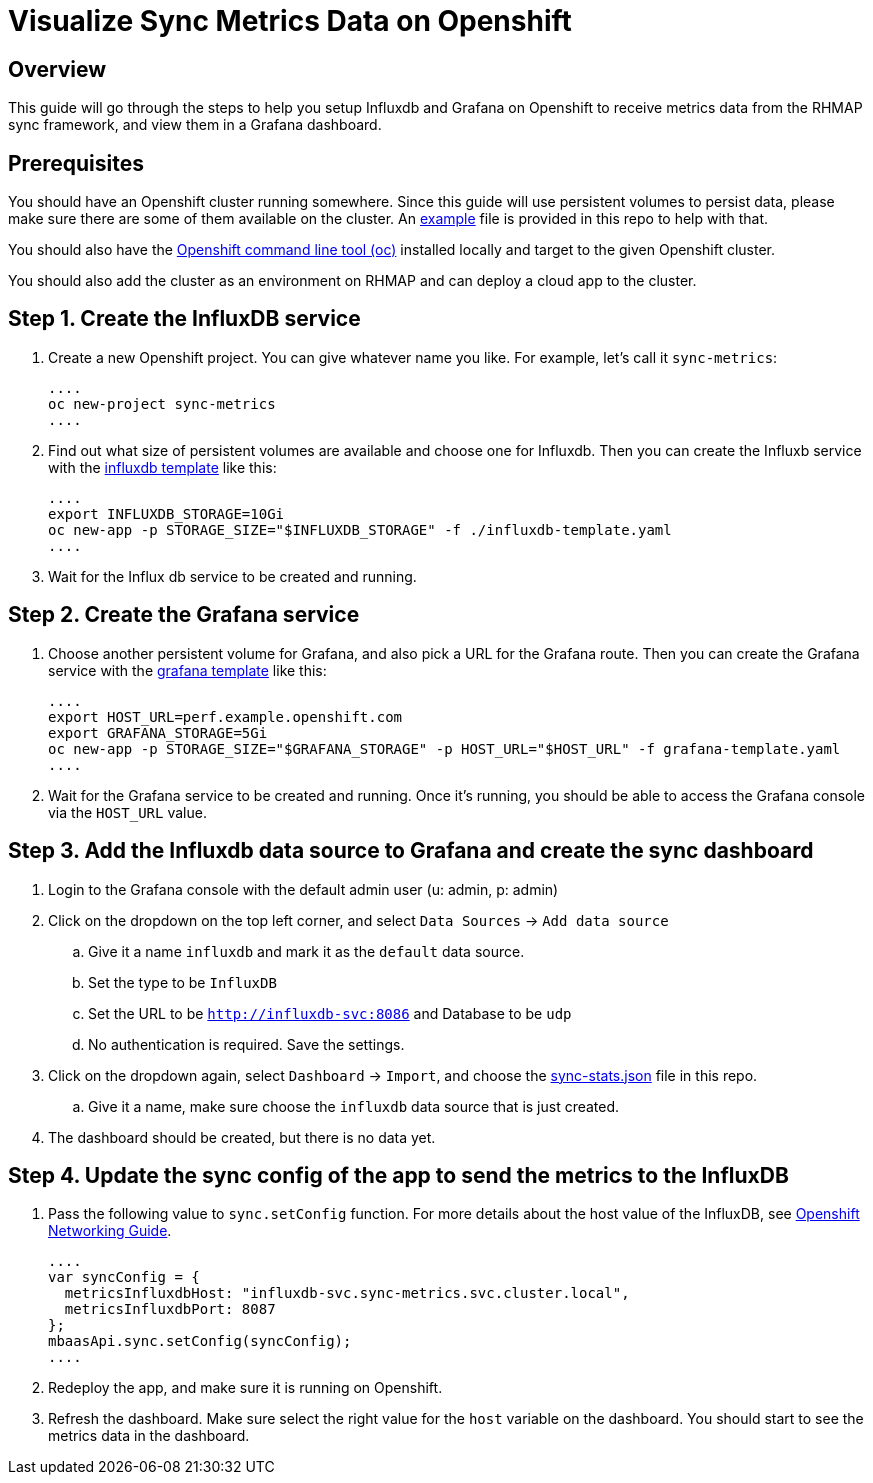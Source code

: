 = Visualize Sync Metrics Data on Openshift

== Overview

This guide will go through the steps to help you setup Influxdb and Grafana on Openshift to receive metrics data from the RHMAP sync framework, and view them in a Grafana dashboard.

== Prerequisites

You should have an Openshift cluster running somewhere. Since this guide will use persistent volumes to persist data, please make sure there are some of them available on the cluster. An link:pvs-example.yaml[example] file is provided in this repo to help with that.

You should also have the https://docs.openshift.org/latest/cli_reference/get_started_cli.html[Openshift command line tool (oc)] installed locally and target to the given Openshift cluster.

You should also add the cluster as an environment on RHMAP and can deploy a cloud app to the cluster.

== Step 1. Create the InfluxDB service

. Create a new Openshift project. You can give whatever name you like. For example, let's call it `sync-metrics`:

  ....
  oc new-project sync-metrics
  ....

. Find out what size of persistent volumes are available and choose one for Influxdb. Then you can create the Influxb service with the link:influxdb-template.yaml[influxdb template] like this: 

  ....
  export INFLUXDB_STORAGE=10Gi
  oc new-app -p STORAGE_SIZE="$INFLUXDB_STORAGE" -f ./influxdb-template.yaml
  ....

. Wait for the Influx db service to be created and running.

== Step 2. Create the Grafana service

. Choose another persistent volume for Grafana, and also pick a URL for the Grafana route. Then you can create the Grafana service with the link:grafana-template.yaml[grafana template] like this:

  ....
  export HOST_URL=perf.example.openshift.com
  export GRAFANA_STORAGE=5Gi
  oc new-app -p STORAGE_SIZE="$GRAFANA_STORAGE" -p HOST_URL="$HOST_URL" -f grafana-template.yaml
  ....

. Wait for the Grafana service to be created and running. Once it's running, you should be able to access the Grafana console via the `HOST_URL` value.

== Step 3. Add the Influxdb data source to Grafana and create the sync dashboard

. Login to the Grafana console with the default admin user (u: admin, p: admin)
. Click on the dropdown on the top left corner, and select `Data Sources` -> `Add data source`
.. Give it a name `influxdb` and mark it as the `default` data source.
.. Set the type to be `InfluxDB`
.. Set the URL to be `http://influxdb-svc:8086` and Database to be `udp`
.. No authentication is required. Save the settings.
. Click on the dropdown again, select `Dashboard` -> `Import`, and choose the link:./dashboards/sync-stats.json[sync-stats.json] file in this repo.
.. Give it a name, make sure choose the `influxdb` data source that is just created.
. The dashboard should be created, but there is no data yet.

== Step 4. Update the sync config of the app to send the metrics to the InfluxDB

. Pass the following value to `sync.setConfig` function. For more details about the host value of the InfluxDB, see https://docs.openshift.com/enterprise/3.0/architecture/additional_concepts/networking.html[Openshift Networking Guide].

  ....
  var syncConfig = { 
    metricsInfluxdbHost: "influxdb-svc.sync-metrics.svc.cluster.local",
    metricsInfluxdbPort: 8087
  };
  mbaasApi.sync.setConfig(syncConfig);
  ....

. Redeploy the app, and make sure it is running on Openshift. 
. Refresh the dashboard. Make sure select the right value for the `host` variable on the dashboard. You should start to see the metrics data in the dashboard.









